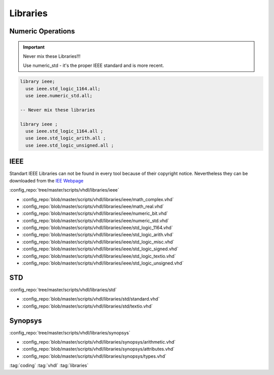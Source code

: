 =========
Libraries
=========

Numeric Operations
==================

.. important::

   Never mix these Libraries!!!

   Use numeric_std - it's the proper IEEE standard and is more recent.

.. code-block:: vhdl

   library ieee;
     use ieee.std_logic_1164.all;
     use ieee.numeric_std.all;

   -- Never mix these libraries

   library ieee ;
     use ieee.std_logic_1164.all ;
     use ieee.std_logic_arith.all ;
     use ieee.std_logic_unsigned.all ;

IEEE
====

Standart IEEE Libraries can not be found in every tool because of their copyright notice. Nevertheless they can be downloaded from the `IEE Webpage <https://standards.ieee.org/downloads.html>`_

:config_repo:`tree/master/scripts/vhdl/libraries/ieee`

* :config_repo:`blob/master/scripts/vhdl/libraries/ieee/math_complex.vhd`
* :config_repo:`blob/master/scripts/vhdl/libraries/ieee/math_real.vhd`
* :config_repo:`blob/master/scripts/vhdl/libraries/ieee/numeric_bit.vhd`
* :config_repo:`blob/master/scripts/vhdl/libraries/ieee/numeric_std.vhd`
* :config_repo:`blob/master/scripts/vhdl/libraries/ieee/std_logic_1164.vhd`
* :config_repo:`blob/master/scripts/vhdl/libraries/ieee/std_logic_arith.vhd`
* :config_repo:`blob/master/scripts/vhdl/libraries/ieee/std_logic_misc.vhd`
* :config_repo:`blob/master/scripts/vhdl/libraries/ieee/std_logic_signed.vhd`
* :config_repo:`blob/master/scripts/vhdl/libraries/ieee/std_logic_textio.vhd`
* :config_repo:`blob/master/scripts/vhdl/libraries/ieee/std_logic_unsigned.vhd`

STD
===

:config_repo:`tree/master/scripts/vhdl/libraries/std`

* :config_repo:`blob/master/scripts/vhdl/libraries/std/standard.vhd`
* :config_repo:`blob/master/scripts/vhdl/libraries/std/textio.vhd`

Synopsys
========

:config_repo:`tree/master/scripts/vhdl/libraries/synopsys`

* :config_repo:`blob/master/scripts/vhdl/libraries/synopsys/arithmetic.vhd`
* :config_repo:`blob/master/scripts/vhdl/libraries/synopsys/attributes.vhd`
* :config_repo:`blob/master/scripts/vhdl/libraries/synopsys/types.vhd`

:tag:`coding`
:tag:`vhdl`
:tag:`libraries`